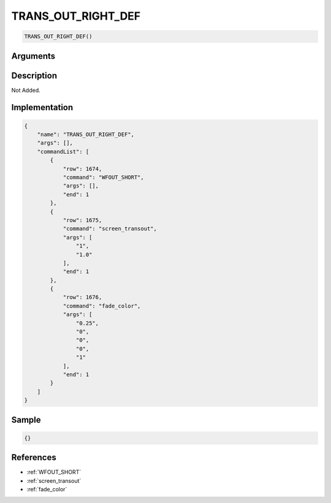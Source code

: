 .. _TRANS_OUT_RIGHT_DEF:

TRANS_OUT_RIGHT_DEF
========================

.. code-block:: text

	TRANS_OUT_RIGHT_DEF()


Arguments
------------


Description
-------------

Not Added.

Implementation
-------------

.. code-block:: json

	{
	    "name": "TRANS_OUT_RIGHT_DEF",
	    "args": [],
	    "commandList": [
	        {
	            "row": 1674,
	            "command": "WFOUT_SHORT",
	            "args": [],
	            "end": 1
	        },
	        {
	            "row": 1675,
	            "command": "screen_transout",
	            "args": [
	                "1",
	                "1.0"
	            ],
	            "end": 1
	        },
	        {
	            "row": 1676,
	            "command": "fade_color",
	            "args": [
	                "0.25",
	                "0",
	                "0",
	                "0",
	                "1"
	            ],
	            "end": 1
	        }
	    ]
	}

Sample
-------------

.. code-block:: json

	{}

References
-------------
* :ref:`WFOUT_SHORT`
* :ref:`screen_transout`
* :ref:`fade_color`
